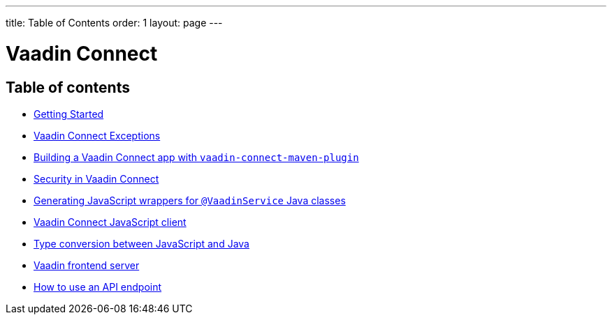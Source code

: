 ---
title: Table of Contents
order: 1
layout: page
---


= Vaadin Connect

== Table of contents

** <<getting-started#,Getting Started>>
** <<vaadin-connect-exceptions#,Vaadin Connect Exceptions>>
** <<vaadin-connect-maven-plugin#,Building a Vaadin Connect app with `vaadin-connect-maven-plugin`>>
** <<security#,Security in Vaadin Connect>>
** <<javascript-generator#,Generating JavaScript wrappers for `@VaadinService` Java classes>>
** <<default-client#,Vaadin Connect JavaScript client>>
** <<type-conversion#,Type conversion between JavaScript and Java>>
** <<frontend-server#,Vaadin frontend server>>
** <<how-to-use-an-api-endpoint#,How to use an API endpoint>>
